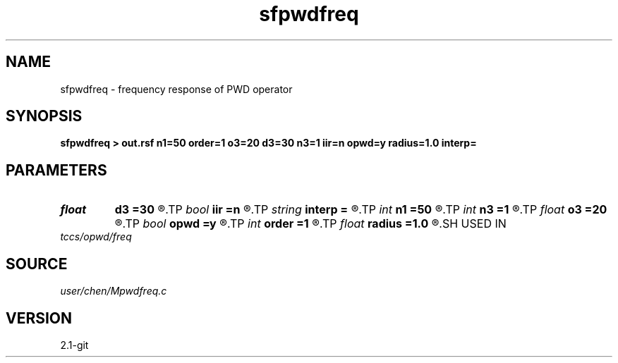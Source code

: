 .TH sfpwdfreq 1  "APRIL 2019" Madagascar "Madagascar Manuals"
.SH NAME
sfpwdfreq \- frequency response of PWD operator 
.SH SYNOPSIS
.B sfpwdfreq > out.rsf n1=50 order=1 o3=20 d3=30 n3=1 iir=n opwd=y radius=1.0 interp=
.SH PARAMETERS
.PD 0
.TP
.I float  
.B d3
.B =30
.R  	dip angle increment
.TP
.I bool   
.B iir
.B =n
.R  [y/n]	y: iir; n: fir
.TP
.I string 
.B interp
.B =
.R  	interpolation method: maxflat lagrange bspline
.TP
.I int    
.B n1
.B =50
.R  	samples in frequency domain between (0:f_c]
.TP
.I int    
.B n3
.B =1
.R  	number dip angle
.TP
.I float  
.B o3
.B =20
.R  	first dip angle
.TP
.I bool   
.B opwd
.B =y
.R  [y/n]	y: circle interpolating pwd; n: line interpolating pwd
.TP
.I int    
.B order
.B =1
.R  	order of PWD
.TP
.I float  
.B radius
.B =1.0
.R  	radius for circle interpolating pwd
.SH USED IN
.TP
.I tccs/opwd/freq
.SH SOURCE
.I user/chen/Mpwdfreq.c
.SH VERSION
2.1-git
